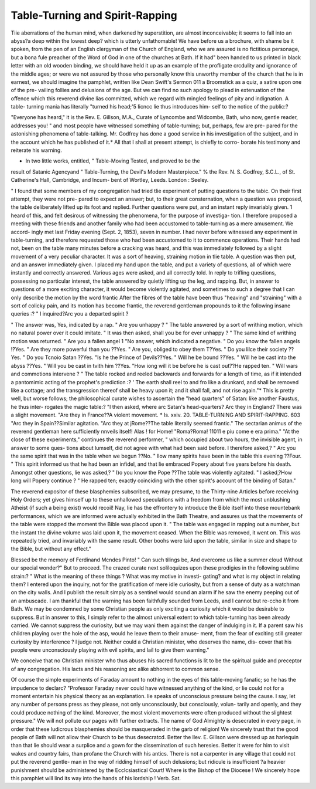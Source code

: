 Table-Turning and Spirit-Rapping
==================================

Tiie aberrations of the human mind, when darkened hy superstition, are almost
inconceivable; it seems to fall into an abyss?a deep within the lowest deep?
which is utterly unfathomable! We have before us a brochure, with shame
be it spoken, from the pen of an English clergyman of the Church of England,
who we are assured is no fictitious personage, but a bona fule preacher of the
Word of God in one of the churches at Bath. If it had" been handed to us
printed in black letter with an old wooden binding, we should have held it up
as an example of the profligate crcdulity and ignorance of the middle ages; or
were we not assured by those who personally know this unworthy member of
the church that he is in earnest, we should imagine the pamphlet, written like
Dean Swift's Sermon 011 a Broomstick as a quiz, a satire upon one of the pre-
vailing follies and delusions of the age. But we can find no such apology to
plead in extenuation of the offence which this reverend divine lias committed,
which we regard with mingled feelings of pity and indignation. A table-
turning mania has literally "turned his head;'5 Iicncc lie thus introduces him-
self to the notice of the public:?

"Everyone has heard," it is the Rev. E. Gillson, M.A., Curate of Lyncombe
and Widcombe, Bath, who now, gentle reader, addresses you! " and most
people have witnessed something of table-turning; but, perhaps, few are pre-
pared for the astonishing phenomena of table-talking. Mr. Godfrey has done
a good service in his investigation of the subject, and in the account which he
has published of it.* All that I shall at present attempt, is chiefly to corro-
borate his testimony and reiterate his warning.

* In two little works, entitled, " Table-Moving Tested, and proved to be the
result of Satanic Agencyand " Table-Turning, the Devil's Modern Masterpiece."
% the Rev. N. S. Godfrey, S.C.L., of St. Catherine's Hall, Cambridge, and Incum-
bent of Wortley, Leeds. London : Seeley.

" I found that some members of my congregation had tried tlie experiment
of putting questions to the tabic. On their first attempt, they were not pre-
pared to expect an answer; but, to their great consternation, when a question
was proposed, the table deliberately lifted up its foot and replied. Further
questions were put, and an instant reply invariably given. 1 heard of this,
and felt desirous of witnessing the phenomena, for the purpose of investiga-
tion. I therefore proposed a meeting with these friends and another family
who had been accustomed to table-turning as a mere amusement. We accord-
ingly met last Friday evening (Sept. 2, 1853), seven in number. I had never
before witnessed any experiment in table-turning, and therefore requested those
who had been accustomed to it to commence operations. Their hands had not,
been on the table many minutes before a cracking was heard, and this was
immediately followed by a slight movement of a very peculiar character. It
was a sort of heaving, straining motion in tlie table. A question was then
put, and an answer immediately given. I placed my hand upon the table,
and put a variety of questions, all of which were instantly and correctly
answered. Various ages were asked, and all correctly told. In reply to trifling
questions, possessing no particular interest, the table answered by quietly
lifting up the leg, and rapping. But, in answer to questions of a more exciting
character, it would become violently agitated, and sometimes to such a degree
that I can only describe the motion by the word frantic
After the fibres of the table have been thus "heaving" and "straining"
with a sort of colicky pain, and its motion has become frantic, the reverend
gentleman propounds to it the following insane queries :?
" I inquired?Arc you a departed spirit ?

" The answer was, Yes, indicated by a rap.
" Are you unhappy ?
" The table answered by a sort of writhing motion, which no natural power
over it could imitate.
" It was then asked, shall you be for ever unhappy ?
" The same kind of writhing motion was returned.
" Are you a fallen angel 1
"No answer, which indicated a negative.
" Do you know the fallen angels !?Yes.
" Are they more powerful than you ??Yes.
" Are you, obliged to obey them T?Yes.
" Do you lilce their society ??Yes.
" Do you Tcnoio Satan ??Yes.
"Is he the Prince of Devils??Yes.
" Will he be bound ??Yes.
" Will he be cast into the abyss ??Yes.
" Will you be cast in tvith him ??Yes.
"How iong will it be before he is cast out??He rapped ten.
" Will wars and commotions intervene ?
" The table rocked and reeled backwards and forwards for a length of
time, as if it intended a pantomimic acting of the prophet's prediction :?
' The earth shall reel to and fro like a drunkard, and shall be removed like
a cottage; and the transgression thereof shall be heavy upon it; and it
shall fall, and not rise again."*
This is pretty well, but worse follows; the philosophical curate wishes to
ascertain the "head quarters" of Satan: like another Faustus, he thus inter-
rogates the magic table:?
"I then asked, where arc Satan's head-quarters? Arc they in England?
There was a slight movement.
"Are they in France??A violent movement.
* Is. xxiv. 20.
TABLE-TURNING AND SPIRIT-RAPPING. 603
"Arc they in Spain??Similar agitation.
"Arc they at jRome??The table literally seemed frantic."
The sectarian animus of the reverend gentleman here sufficiently nnveils
itself! Alas ! for Home!
"Roma?Roma! 11011 e piu come e era prima."
"At the close of these experiments," continues the reverend performer,
" which occupied about two hours, the invisible agent, in answer to some ques-
tions about lumself, did not agree with what had been said before. I therefore
asked,?
" Arc you the same spirit that was in the table when we begun ??No.
" llow many spirits have been in the table this evening ??Four.
" This spirit informed us that he had been an infidel, and that lie embraced
Popery about five years before his death. Amongst other questions, lie was
asked,?
" I)o you know the Pope ??The table was violently agitated.
" I asked,?How long will Popery continue ?
" He rapped ten; exactly coinciding with the other spirit's account of the
binding of Satan."

The reverend expositor of these blasphemies subscribed, we may presume, to
the Thirty-nine Articles before receiving Holy Orders; yet gives himself up to
these unhallowed speculations with a freedom from which the most unblushing
Atheist (if such a being exist) would recoil! Nay, lie has the effrontery to
introduce the Bible itself into these mountebank performances, which we are
informed were actually exhibited in the Bath Theatre, and assures us that the
movements of the table were stopped the moment the Bible was placcd upon it.
" The table was engaged in rapping out a number, but the instant the
divine volume was laid upon it, the movement ceased. When the Bible was
removed, it went on. This was repeatedly tried, and invariably with the
same result. Other boohs were laid upon the table, similar in size and
shape to the Bible, but without any effect."

Blessed be the memory of Ferdinand Mcndes Pinto!
" Can such tilings be,
And overcome us like a summer cloud
Without our special wonder?"
But to proceed. The crazed curate next soliloquizes upon these prodigies
in the following sublime strain:?
" What is the meaning of these things ? What was my motive in investi-
gating? and what is my object in relating them? I entered upon the inquiry,
not for the gratification of mere idle curiosity, but from a sense of duty as a
watchman on the city walls. And I publish the result simply as a sentinel
would sound an alarm if he saw the enemy peeping out of an ambuscade. I
am thankful that the warning has been faithfully sounded from Leeds, and I
cannot but re-ccho it from Bath. We may be condemned by some Christian
people as only exciting a curiosity which it would be desirable to suppress.
But in answer to this, I simply refer to the almost universal extent to which
table-turning has been already carried. We cannot suppress the curiosity, but
we may wani them against the danger of indulging in it. If a parent saw his
children playing over the hole of the asp, would he leave them to their amuse-
ment, from the fear of exciting still greater curiosity by interference ? I
judge not. Neither could a Christian minister, who deserves the name, dis-
cover that his people were unconsciously playing with evil spirits, and lail to
give them warning."

We conceive that no Christian minister who thus abuses his sacred functions
is lit to be the spiritual guide and preceptor of any congregation. His lacts
and his reasoning arc alike abhorrent to common sense.

Of course the simple experiments of Faraday amount to nothing in the eyes
of this table-moving fanatic; so he has the impudence to declarc?
"Professor Faraday never could have witnessed anything of the kind, or lie
could not for a moment entertain his physical theory as an explanation. lie
speaks of unconscious pressure being the cause. I say, let any number of
persons press as they please, not only unconsciously, but consciously, volun-
tarily and openly, and they could produce nothing of the kind. Moreover, the
most violent movements were often produced without the slightest pressure."
We will not pollute our pages with further extracts. The name of God
Almighty is desecrated in every page, in order that these ludicrous blasphemies
should be masqueraded in the garb of religion! We sincerely trust that the
good people of Bath will not allow their Church to be thus desecratcd. Better
the llev. E. Gillson were dressed up as harlequin than that lie should wear a
surplice and a gown for the dissemination of such heresies. Better it were for
him to visit wakes and country fairs, than profane the Church with his antics.
There is not a carpenter in any village that could not put the reverend gentle-
man in the way of ridding himself of such delusions; but ridicule is insufficient
?a heavier punishment should be administered by the Ecclcsiastical Court!
Where is the Bishop of the Diocese ! We sincerely hope this pamphlet will
lind its way into the hands of his lordship ! Verb. Sat.
